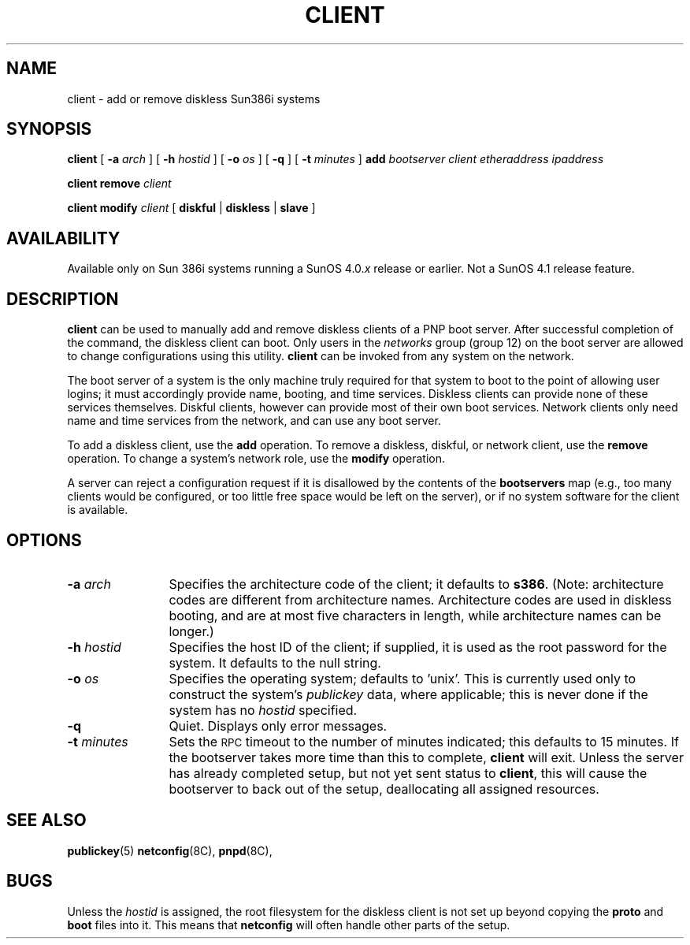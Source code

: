 .\" @(#)client.8 1.1 92/07/30 SMI; 
.TH CLIENT 8 "%20 December 1988%"
.SH NAME
client \- add or remove diskless Sun386i systems
.SH SYNOPSIS 
.B client 
[
.B \-a
.I arch
] [
.B \-h
.I hostid
] [ 
.B \-o
.I os
] [
.B \-q
] [
.B \-t
.I minutes
]
.B add 
.I bootserver
.I client 
.I etheraddress
.I ipaddress
.LP
.B client remove
.I client
.LP
.B client modify
.I client
[
.B diskful
|
.B diskless
|
.B slave
]
.SH AVAILABILITY
.LP
Available only on Sun 386i systems running a SunOS 4.0.\fIx\fR
release or earlier.  Not a SunOS 4.1 release feature.
.SH DESCRIPTION
.IX "client command" "" "\fLclient\fP command"
.LP
.B client
can be used to manually add and remove diskless clients of a PNP
boot server.
After successful completion of the command, the diskless client
can boot.
Only users in the
.I networks
group (group 12) on the boot server
are allowed to change configurations using this utility. 
.B client
can be invoked from any system on the network.
.LP
The boot server
of a system is the only machine truly required for that system to boot to
the point of allowing user logins; it must accordingly provide
name, booting, and time services.
Diskless clients can provide none of these services themselves.
Diskful clients, however can provide most of their own boot services.
Network clients only need name and time services from the network,
and can use any boot server.
.LP
To add a diskless client, use the 
.B add
operation.  To remove a
diskless, diskful, or network client, use the
.B remove 
operation.  To change a system's network role, use the
.B modify
operation.
.LP
A server can reject a configuration request if it is disallowed by the
contents of the 
.B bootservers
map (e.g., too many clients would
be configured, or too little free space would be left on the server),
or if no system software for the client is available.
.SH OPTIONS
.TP 12
.BI \-a " arch
Specifies the architecture code of the client; it defaults to
.BR s386 .
(Note: architecture codes are different from architecture
names.  Architecture codes are used in diskless booting, and are
at most five characters in length, while architecture names can be
longer.)
.TP
.BI \-h " hostid
Specifies the host ID of the client; if supplied, it is used
as the root password for the system.  It defaults to the null
string.
.TP
.BI \-o " os
Specifies the operating system; defaults to 'unix'.  This
is currently used only to construct the system's 
.I publickey
data,
where applicable; this is never done if the system has no 
.I hostid
specified.
.TP
.B \-q
Quiet.  Displays only error messages.
.TP
.BI \-t " minutes
Sets the 
.SM RPC 
timeout to the number of minutes indicated; this
defaults to 15 minutes.  If the bootserver takes more time than this 
to complete, 
.B client
will exit.  Unless the server has
already completed setup, but not yet sent status to 
.BR client ,
this will cause the bootserver to back out of the setup, deallocating
all assigned resources.
.SH "SEE ALSO"
.BR publickey (5)
.BR netconfig (8C),
.BR pnpd (8C), 
.SH BUGS
.\".LP
.\"The concept of a default architecture should go away.
.LP
Unless the 
.I hostid
is assigned, the root filesystem for the diskless
client is not set up beyond copying the 
.B proto 
and 
.B boot
files
into it.
This means that 
.B netconfig
will often handle other parts of the setup.
